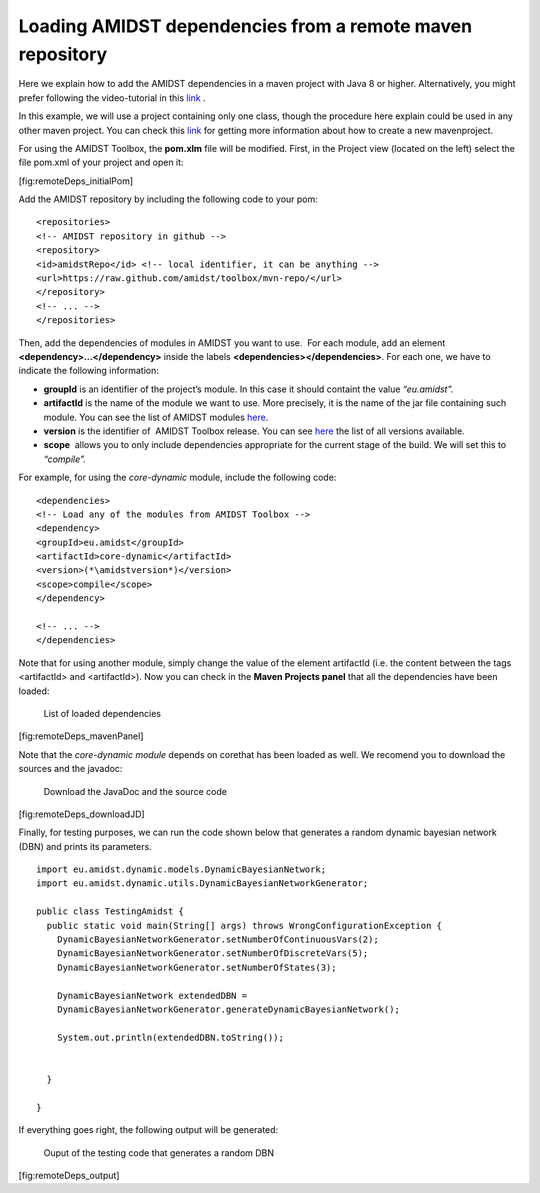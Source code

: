 Loading AMIDST dependencies from a remote maven repository
==========================================================

Here we explain how to add the AMIDST dependencies in a maven project
with Java 8 or higher. Alternatively, you might prefer following the
video-tutorial in this
`link <https://www.youtube.com/watch?v=i_X6cFo91LE>`__ .

In this example, we will use a project containing only one class, though
the procedure here explain could be used in any other maven project. You
can check this
`link <https://www.jetbrains.com/help/idea/2016.1/getting-started-with-maven.html>`__
for getting more information about how to create a new mavenproject.

For using the AMIDST Toolbox, the **pom.xlm** file will be modified.
First, in the Project view (located on the left) select the file pom.xml
of your project and open it:

.. raw:: latex

   \centering 

.. figure:: img/use_amidst05.png
   :alt: Capture of Maven project in IntelliJ and the initial pom.xml
   file
   :width: 8.5cm

   Capture of Maven project in IntelliJ and the initial pom.xml file

[fig:remoteDeps_initialPom]

Add the AMIDST repository by including the following code to your pom:

::

   <repositories>
   <!-- AMIDST repository in github -->
   <repository>
   <id>amidstRepo</id> <!-- local identifier, it can be anything -->
   <url>https://raw.github.com/amidst/toolbox/mvn-repo/</url>
   </repository>
   <!-- ... -->
   </repositories>        

Then, add the dependencies of modules in AMIDST you want to use.  For
each module, add an element **<dependency>…</dependency>** inside the
labels **<dependencies></dependencies>**. For each one, we have to
indicate the following information:

-  **groupId** is an identifier of the project’s module. In this case it
   should containt the value *“eu.amidst”.*

-  **artifactId** is the name of the module we want to use. More
   precisely, it is the name of the jar file containing such module. You
   can see the list of AMIDST modules
   `here <https://github.com/amidst/toolbox/tree/mvn-repo/eu/amidst>`__.

-  **version** is the identifier of  AMIDST Toolbox release. You can see
   `here <mohttps://github.com/amidst/toolbox/blob/master/CHANGELOG.mddules%20here>`__
   the list of all versions available.

-  **scope**  allows you to only include dependencies appropriate for
   the current stage of the build. We will set this to *“compile”.*

.. raw:: latex

   \vspace{2mm}

For example, for using the *core-dynamic* module, include the following
code:

::

   <dependencies>
   <!-- Load any of the modules from AMIDST Toolbox -->
   <dependency>
   <groupId>eu.amidst</groupId>
   <artifactId>core-dynamic</artifactId>
   <version>(*\amidstversion*)</version>
   <scope>compile</scope>
   </dependency>

   <!-- ... -->
   </dependencies>        

Note that for using another module, simply change the value of the
element artifactId (i.e. the content between the tags <artifactId> and
<artifactId>). Now you can check in the **Maven Projects panel** that
all the dependencies have been loaded:

.. raw:: latex

   \centering

.. figure:: img/use_amidst07.png
   :alt: List of loaded dependencies
   :width: 8.5cm

   List of loaded dependencies

[fig:remoteDeps_mavenPanel]

.. raw:: latex

   \newpage 

Note that the *core-dynamic module* depends on corethat has been loaded
as well. We recomend you to download the sources and the javadoc:

.. raw:: latex

   \centering

.. figure:: img/use_amidst08.png
   :alt: Download the JavaDoc and the source code
   :width: 10cm

   Download the JavaDoc and the source code

[fig:remoteDeps_downloadJD]

Finally, for testing purposes, we can run the code shown below that
generates a random dynamic bayesian network (DBN) and prints its
parameters.

::

   import eu.amidst.dynamic.models.DynamicBayesianNetwork;
   import eu.amidst.dynamic.utils.DynamicBayesianNetworkGenerator;

   public class TestingAmidst {
     public static void main(String[] args) throws WrongConfigurationException {
       DynamicBayesianNetworkGenerator.setNumberOfContinuousVars(2);
       DynamicBayesianNetworkGenerator.setNumberOfDiscreteVars(5);
       DynamicBayesianNetworkGenerator.setNumberOfStates(3);

       DynamicBayesianNetwork extendedDBN = 
       DynamicBayesianNetworkGenerator.generateDynamicBayesianNetwork();    

       System.out.println(extendedDBN.toString());


     }

   }

If everything goes right, the following output will be generated:

.. raw:: latex

   \centering

.. figure:: img/use_amidst09.png
   :alt: Ouput of the testing code that generates a random DBN
   :width: 8.5cm

   Ouput of the testing code that generates a random DBN

[fig:remoteDeps_output]
